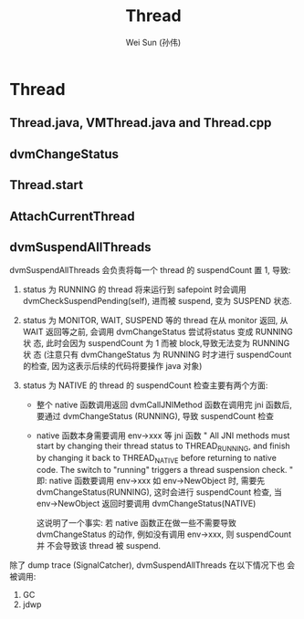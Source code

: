 #+TITLE: Thread
#+AUTHOR: Wei Sun (孙伟)
#+EMAIL: wei.sun@spreadtrum.com
* Thread
** Thread.java, VMThread.java and Thread.cpp
** dvmChangeStatus
** Thread.start
** AttachCurrentThread
** dvmSuspendAllThreads

dvmSuspendAllThreads 会负责将每一个 thread 的 suspendCount 置 1,
导致:

1. status 为 RUNNING 的 thread 将来运行到 safepoint 时会调用
   dvmCheckSuspendPending(self), 进而被 suspend, 变为 SUSPEND 状态.
   
2. status 为 MONITOR, WAIT, SUSPEND  等的 thread 在从 monitor 返回, 从
   WAIT 返回等之前, 会调用 dvmChangeStatus 尝试将status 变成 RUNNING 状
   态, 此时会因为 suspendCount 为 1 而被 block,导致无法变为 RUNNING 状
   态 (注意只有 dvmChangeStatus 为 RUNNING 时才进行 suspendCount 的检查,
   因为这表示后续的代码将要操作 java 对象)
   
3. status 为 NATIVE 的 thread 的 suspendCount 检查主要有两个方面:
   - 整个 native 函数调用返回
     dvmCallJNIMethod 函数在调用完 jni 函数后, 要通过 dvmChangeStatus
     (RUNNING), 导致 suspendCount 检查
     
   - native 函数本身需要调用 env->xxx 等 jni 函数
     "
     All JNI methods must start by changing their thread status to
     THREAD_RUNNING, and finish by changing it back to THREAD_NATIVE
     before returning to native code.  The switch to "running"
     triggers a thread suspension check.
     "     
     即: native 函数要调用 env->xxx 如 env->NewObject 时, 需要先
     dvmChangeStatus(RUNNING), 这时会进行 suspendCount 检查, 当
     env->NewObject 返回时要调用 dvmChangeStatus(NATIVE)
     
     这说明了一个事实: 若 native 函数正在做一些不需要导致
     dvmChangeStatus 的动作, 例如没有调用 env->xxx, 则 suspendCount 并
     不会导致该 thread 被 suspend.
     
除了 dump trace (SignalCatcher),  dvmSuspendAllThreads 在以下情况下也
会被调用:

1. GC
2. jdwp
   
